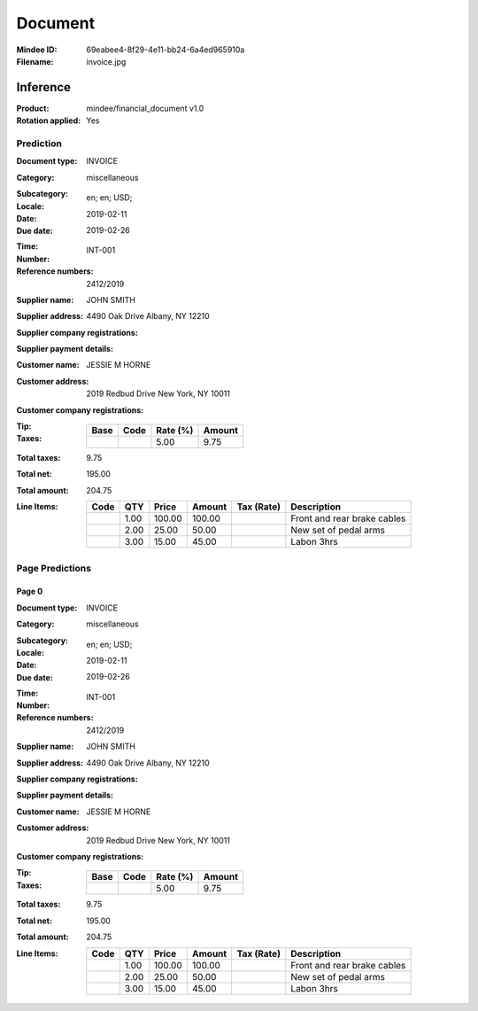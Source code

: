 ########
Document
########
:Mindee ID: 69eabee4-8f29-4e11-bb24-6a4ed965910a
:Filename: invoice.jpg

Inference
#########
:Product: mindee/financial_document v1.0
:Rotation applied: Yes

Prediction
==========
:Document type: INVOICE
:Category: miscellaneous
:Subcategory:
:Locale: en; en; USD;
:Date: 2019-02-11
:Due date: 2019-02-26
:Time:
:Number: INT-001
:Reference numbers: 2412/2019
:Supplier name: JOHN SMITH
:Supplier address: 4490 Oak Drive Albany, NY 12210
:Supplier company registrations:
:Supplier payment details:
:Customer name: JESSIE M HORNE
:Customer address: 2019 Redbud Drive New York, NY 10011
:Customer company registrations:
:Tip:
:Taxes:
  +---------------+--------+----------+---------------+
  | Base          | Code   | Rate (%) | Amount        |
  +===============+========+==========+===============+
  |               |        | 5.00     | 9.75          |
  +---------------+--------+----------+---------------+
:Total taxes: 9.75
:Total net: 195.00
:Total amount: 204.75
:Line Items:
  +----------------------+---------+---------+----------+------------------+--------------------------------------+
  | Code                 | QTY     | Price   | Amount   | Tax (Rate)       | Description                          |
  +======================+=========+=========+==========+==================+======================================+
  |                      | 1.00    | 100.00  | 100.00   |                  | Front and rear brake cables          |
  +----------------------+---------+---------+----------+------------------+--------------------------------------+
  |                      | 2.00    | 25.00   | 50.00    |                  | New set of pedal arms                |
  +----------------------+---------+---------+----------+------------------+--------------------------------------+
  |                      | 3.00    | 15.00   | 45.00    |                  | Labon 3hrs                           |
  +----------------------+---------+---------+----------+------------------+--------------------------------------+

Page Predictions
================

Page 0
------
:Document type: INVOICE
:Category: miscellaneous
:Subcategory:
:Locale: en; en; USD;
:Date: 2019-02-11
:Due date: 2019-02-26
:Time:
:Number: INT-001
:Reference numbers: 2412/2019
:Supplier name: JOHN SMITH
:Supplier address: 4490 Oak Drive Albany, NY 12210
:Supplier company registrations:
:Supplier payment details:
:Customer name: JESSIE M HORNE
:Customer address: 2019 Redbud Drive New York, NY 10011
:Customer company registrations:
:Tip:
:Taxes:
  +---------------+--------+----------+---------------+
  | Base          | Code   | Rate (%) | Amount        |
  +===============+========+==========+===============+
  |               |        | 5.00     | 9.75          |
  +---------------+--------+----------+---------------+
:Total taxes: 9.75
:Total net: 195.00
:Total amount: 204.75
:Line Items:
  +----------------------+---------+---------+----------+------------------+--------------------------------------+
  | Code                 | QTY     | Price   | Amount   | Tax (Rate)       | Description                          |
  +======================+=========+=========+==========+==================+======================================+
  |                      | 1.00    | 100.00  | 100.00   |                  | Front and rear brake cables          |
  +----------------------+---------+---------+----------+------------------+--------------------------------------+
  |                      | 2.00    | 25.00   | 50.00    |                  | New set of pedal arms                |
  +----------------------+---------+---------+----------+------------------+--------------------------------------+
  |                      | 3.00    | 15.00   | 45.00    |                  | Labon 3hrs                           |
  +----------------------+---------+---------+----------+------------------+--------------------------------------+

